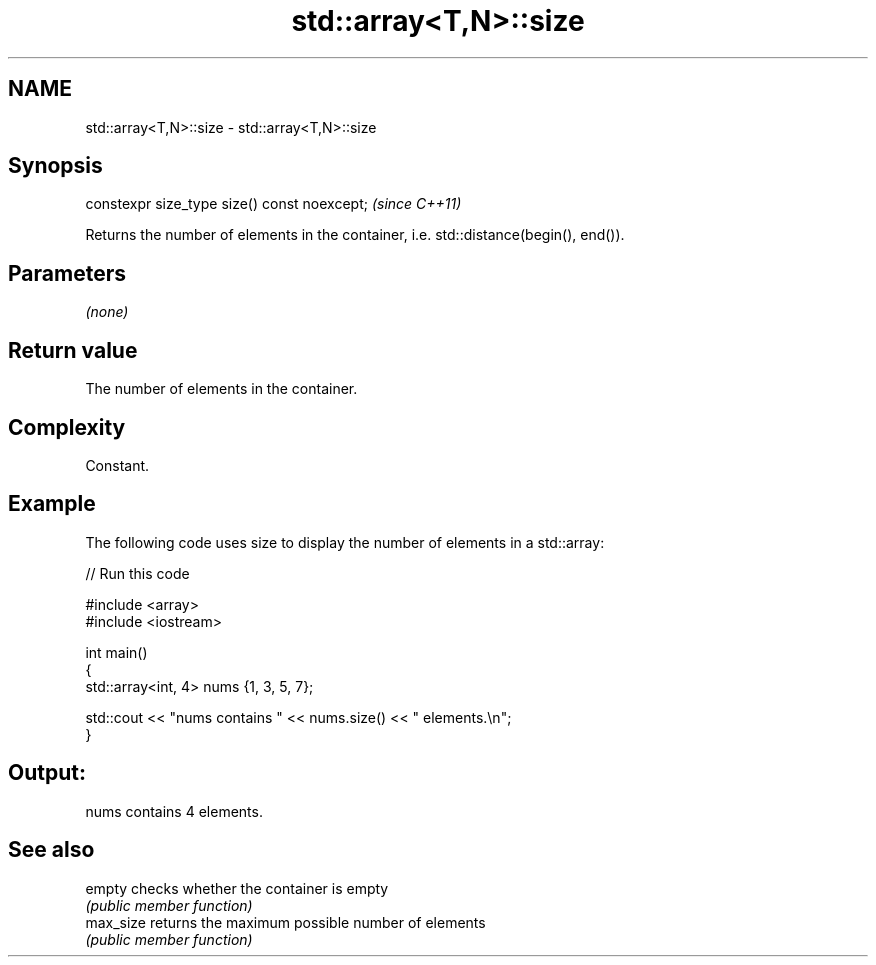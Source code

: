 .TH std::array<T,N>::size 3 "2020.03.24" "http://cppreference.com" "C++ Standard Libary"
.SH NAME
std::array<T,N>::size \- std::array<T,N>::size

.SH Synopsis
   constexpr size_type size() const noexcept;  \fI(since C++11)\fP

   Returns the number of elements in the container, i.e. std::distance(begin(), end()).

.SH Parameters

   \fI(none)\fP

.SH Return value

   The number of elements in the container.

.SH Complexity

   Constant.

.SH Example

   The following code uses size to display the number of elements in a std::array:

   
// Run this code

 #include <array>
 #include <iostream>

 int main()
 {
     std::array<int, 4> nums {1, 3, 5, 7};

     std::cout << "nums contains " << nums.size() << " elements.\\n";
 }

.SH Output:

 nums contains 4 elements.

.SH See also

   empty    checks whether the container is empty
            \fI(public member function)\fP
   max_size returns the maximum possible number of elements
            \fI(public member function)\fP
